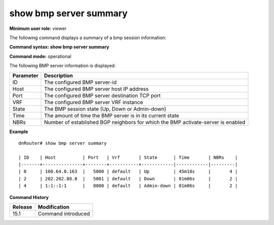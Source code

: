 show bmp server summary
-----------------------

**Minimum user role:** viewer

The following command displays a summary of a bmp session information:

**Command syntax: show bmp server summary**

**Command mode:** operational



.. **Note**


The following BMP server information is displayed:

+-----------+----------------------------------------------------------------------------------+
| Parameter | Description                                                                      |
+===========+==================================================================================+
| ID        | The configured BMP server-id                                                     |
+-----------+----------------------------------------------------------------------------------+
| Host      | The configured BMP server host IP address                                        |
+-----------+----------------------------------------------------------------------------------+
| Port      | The configured BMP server destination TCP port                                   |
+-----------+----------------------------------------------------------------------------------+
| VRF       | The configured BMP server VRF instance                                           |
+-----------+----------------------------------------------------------------------------------+
| State     | The BMP session state (Up, Down or Admin-down)                                   |
+-----------+----------------------------------------------------------------------------------+
| Time      | The amount of time the BMP server is in its current state                        |
+-----------+----------------------------------------------------------------------------------+
| NBRs      | Number of established BGP neighbors for which the BMP activate-server is enabled |
+-----------+----------------------------------------------------------------------------------+

**Example**
::

	dnRouter# show bmp server summary

	| ID    | Host          | Port   | Vrf       | State      | Time       | NBRs    |
	|-------+---------------+--------+-----------+------------|------------|---------|
	| 0     | 100.64.0.163  |   5000 | default   | Up         | 45m18s     |       4 |
	| 2     | 202.202.88.8  |   5001 | default   | Down       | 01m06s     |       2 |
	| 4     | 1:1::1:1      |   8000 | default   | Admin-down | 01m06s     |       2 |

.. **Help line:** displays bmp session information

**Command History**

+---------+--------------------+
| Release | Modification       |
+=========+====================+
| 15.1    | Command introduced |
+---------+--------------------+


